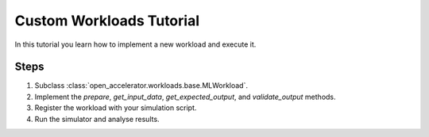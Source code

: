 Custom Workloads Tutorial
=========================

In this tutorial you learn how to implement a new workload and execute it.

Steps
-----

1. Subclass :class:`open_accelerator.workloads.base.MLWorkload`.
2. Implement the `prepare`, `get_input_data`, `get_expected_output`, and `validate_output` methods.
3. Register the workload with your simulation script.
4. Run the simulator and analyse results. 